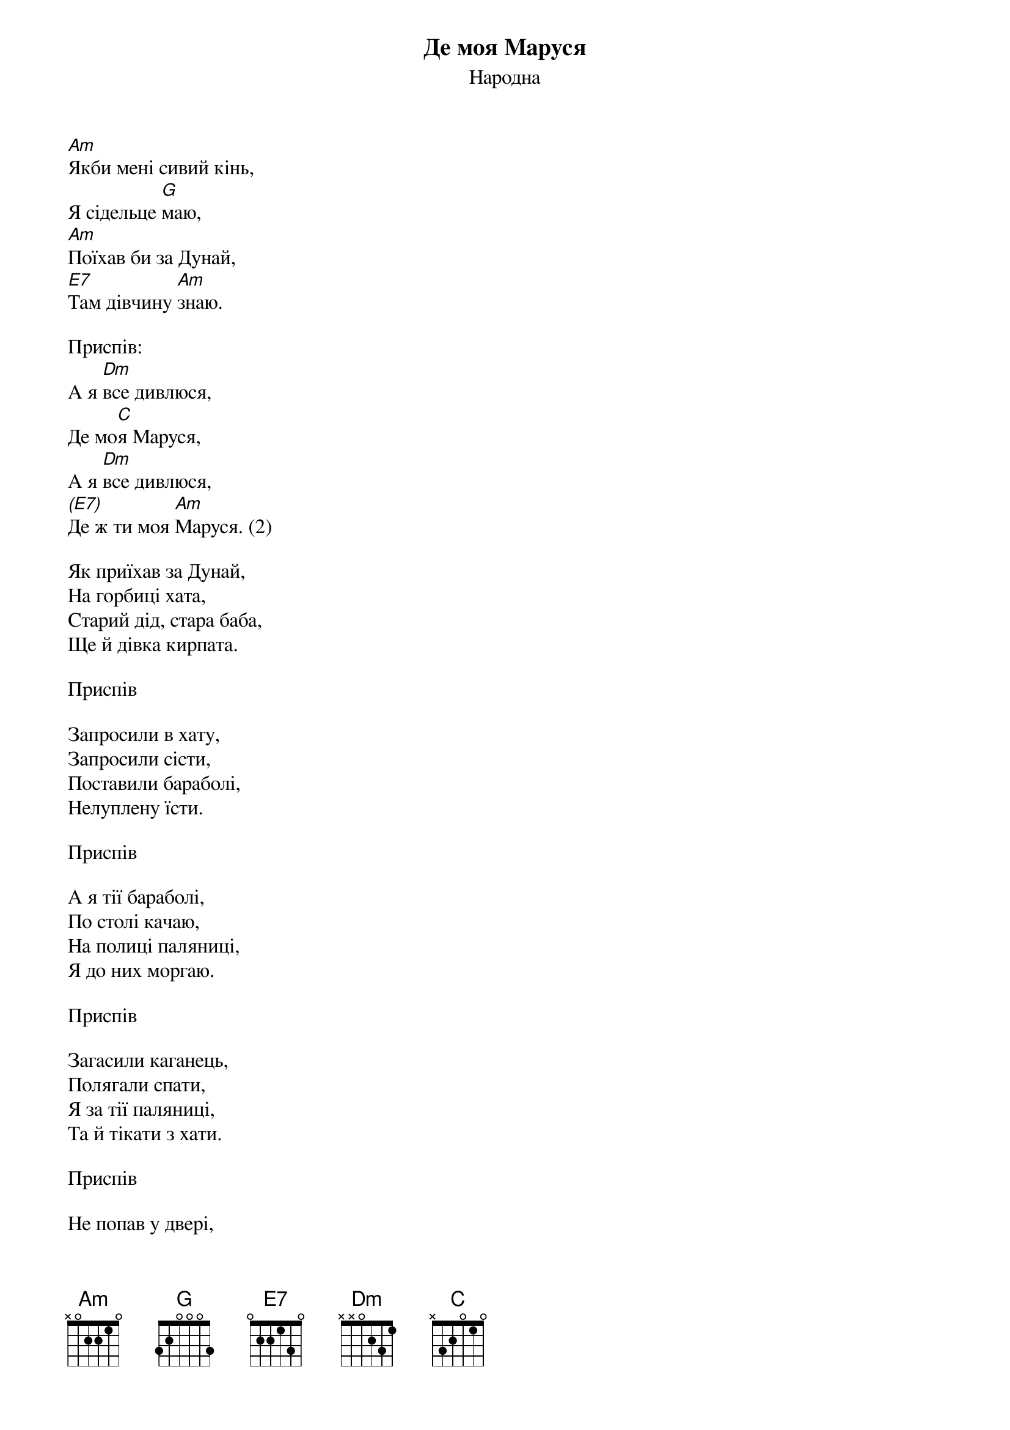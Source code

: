 ## Saved from WIKISPIV.com
{title: Де моя Маруся}
{meta: alt_title Моя Маруся}
{subtitle: Народна}


[Am]Якби мені сивий кінь,
Я сідельце [G]маю,
[Am]Поїхав би за Дунай,
[E7]Там дівчину [Am]знаю.
 
<bold>Приспів:</bold>
А я [Dm]все дивлюся,
Де мо[C]я Маруся,
А я [Dm]все дивлюся,
[(E7)]Де ж ти моя [Am]Маруся. (2)
 
Як приїхав за Дунай,
На горбиці хата,
Старий дід, стара баба,
Ще й дівка кирпата.
 
<bold>Приспів</bold>
 
Запросили в хату,
Запросили сісти,
Поставили бараболі,
Нелуплену їсти.
 
<bold>Приспів</bold>
 
А я тії бараболі,
По столі качаю,
На полиці паляниці,
Я до них моргаю.
 
<bold>Приспів</bold>
 
Загасили каганець,
Полягали спати,
Я за тії паляниці,
Та й тікати з хати.
 
<bold>Приспів</bold>
 
Не попав у двері,
А в стовп головою,
Старий дід, стара баба,
З печі кочергою.
 
<bold>Приспів</bold>
 
Як тікав я через тин,
Через перелази,
А дід мене ціпом, ціпом,
Аж чотири рази.
